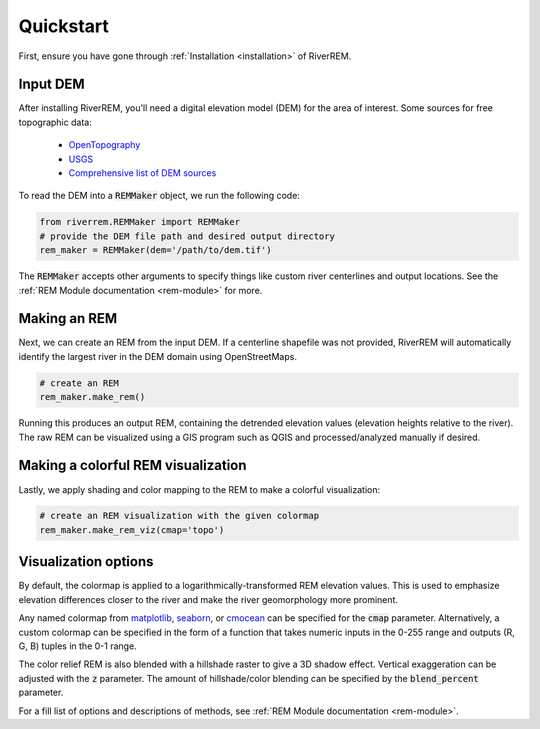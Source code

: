 Quickstart
**********

First, ensure you have gone through :ref:`Installation <installation>` of RiverREM.

Input DEM
------------

After installing RiverREM, you'll need a digital elevation model (DEM) for the area of interest. Some sources for free topographic data:

   - `OpenTopography <https://opentopography.org/>`_
   - `USGS <https://apps.nationalmap.gov/downloader/>`_
   - `Comprehensive list of DEM sources <https://github.com/DahnJ/Awesome-DEM>`_

To read the DEM into a :code:`REMMaker` object, we run the following code:

.. code-block:: python

   from riverrem.REMMaker import REMMaker
   # provide the DEM file path and desired output directory
   rem_maker = REMMaker(dem='/path/to/dem.tif')

The :code:`REMMaker` accepts other arguments to specify things like custom river centerlines and output locations. See the :ref:`REM Module documentation <rem-module>` for more.



Making an REM
-------------------

Next, we can create an REM from the input DEM. If a centerline shapefile was not provided, RiverREM will automatically identify the largest river in the DEM domain using OpenStreetMaps.

.. code-block:: python

   # create an REM
   rem_maker.make_rem()


Running this produces an output REM, containing the detrended elevation values (elevation heights relative to the river). The raw REM can be visualized using a GIS program such as QGIS and processed/analyzed manually if desired.


Making a colorful REM visualization
----------------------------------------

Lastly, we apply shading and color mapping to the REM to make a colorful visualization:

.. code-block:: python

   # create an REM visualization with the given colormap
   rem_maker.make_rem_viz(cmap='topo')


Visualization options
-----------------------------

By default, the colormap is applied to a logarithmically-transformed REM elevation values. This is used to emphasize elevation differences closer to the river and make the river geomorphology more prominent.

Any named colormap from `matplotlib <https://matplotlib.org/stable/gallery/color/colormap_reference.html>`_, `seaborn <https://seaborn.pydata.org/tutorial/color_palettes.html>`_, or `cmocean <https://matplotlib.org/cmocean/>`_ can be specified for the :code:`cmap` parameter. Alternatively, a custom colormap can be specified in the form of a function that takes numeric inputs in the 0-255 range and outputs (R, G, B) tuples in the 0-1 range.

The color relief REM is also blended with a hillshade raster to give a 3D shadow effect. Vertical exaggeration can be adjusted with the :code:`z` parameter. The amount of hillshade/color blending can be specified by the :code:`blend_percent` parameter.

For a fill list of options and descriptions of methods, see :ref:`REM Module documentation <rem-module>`.

